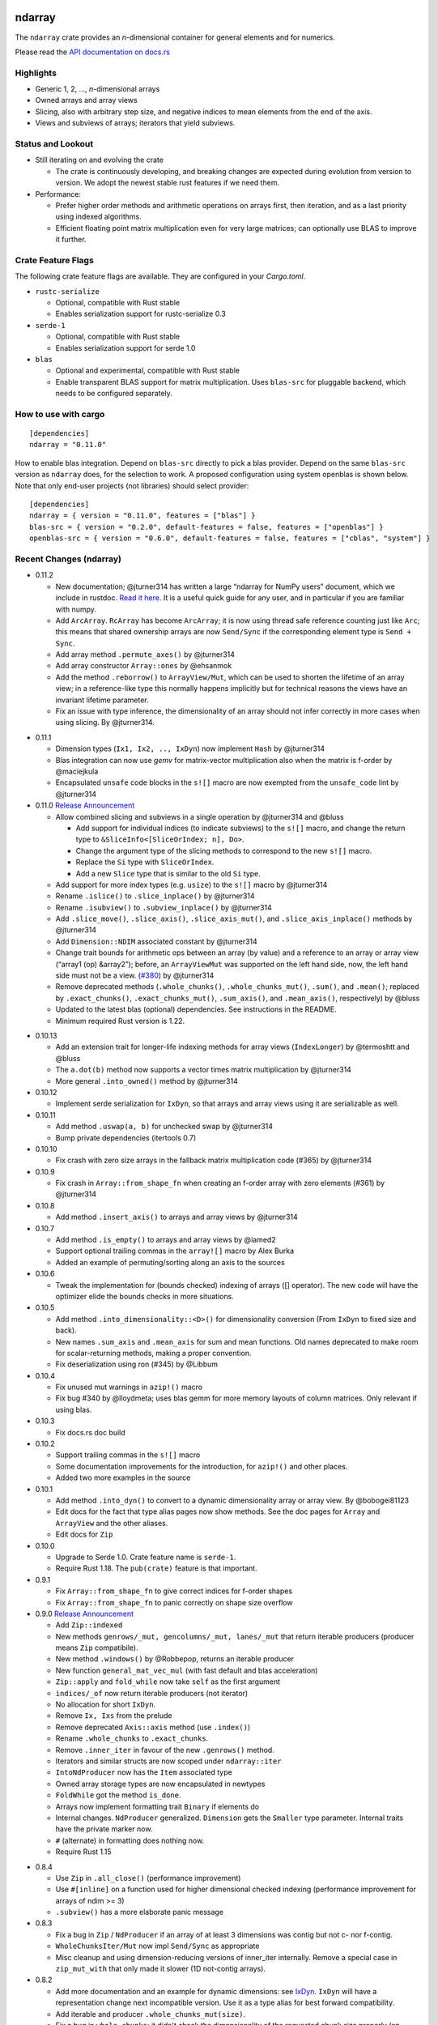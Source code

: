 ndarray
=========

The ``ndarray`` crate provides an *n*-dimensional container for general elements
and for numerics.

Please read the `API documentation on docs.rs`__

__ https://docs.rs/ndarray/

|build_status|_ |crates|_

.. |build_status| image:: https://api.travis-ci.org/bluss/ndarray.svg?branch=master
.. _build_status: https://travis-ci.org/bluss/ndarray

.. |crates| image:: http://meritbadge.herokuapp.com/ndarray
.. _crates: https://crates.io/crates/ndarray

Highlights
----------

- Generic 1, 2, ..., *n*-dimensional arrays
- Owned arrays and array views
- Slicing, also with arbitrary step size, and negative indices to mean
  elements from the end of the axis.
- Views and subviews of arrays; iterators that yield subviews.

Status and Lookout
------------------

- Still iterating on and evolving the crate

  + The crate is continuously developing, and breaking changes are expected
    during evolution from version to version. We adopt the newest stable
    rust features if we need them.

- Performance:

  + Prefer higher order methods and arithmetic operations on arrays first,
    then iteration, and as a last priority using indexed algorithms.
  + Efficient floating point matrix multiplication even for very large
    matrices; can optionally use BLAS to improve it further.

Crate Feature Flags
-------------------

The following crate feature flags are available. They are configured in
your `Cargo.toml`.

- ``rustc-serialize``

  - Optional, compatible with Rust stable
  - Enables serialization support for rustc-serialize 0.3

- ``serde-1``

  - Optional, compatible with Rust stable
  - Enables serialization support for serde 1.0

- ``blas``

  - Optional and experimental, compatible with Rust stable
  - Enable transparent BLAS support for matrix multiplication.
    Uses ``blas-src`` for pluggable backend, which needs to be configured
    separately.

How to use with cargo
---------------------

::

    [dependencies]
    ndarray = "0.11.0"

How to enable blas integration. Depend on ``blas-src`` directly to pick a blas
provider. Depend on the same ``blas-src`` version as ``ndarray`` does, for the
selection to work.  A proposed configuration using system openblas is shown
below. Note that only end-user projects (not libraries) should select
provider::


    [dependencies]
    ndarray = { version = "0.11.0", features = ["blas"] }
    blas-src = { version = "0.2.0", default-features = false, features = ["openblas"] }
    openblas-src = { version = "0.6.0", default-features = false, features = ["cblas", "system"] }


Recent Changes (ndarray)
------------------------

- 0.11.2

  - New documentation; @jturner314 has written a large “ndarray for NumPy users”
    document, which we include in rustdoc. `Read it here`__. It is
    a useful quick guide for any user, and in particular if you are familiar
    with numpy.
  - Add ``ArcArray``. ``RcArray`` has become ``ArcArray``; it is now using thread
    safe reference counting just like ``Arc``; this means that shared ownership
    arrays are now ``Send/Sync`` if the corresponding element type is ``Send
    + Sync``.
  - Add array method ``.permute_axes()`` by @jturner314
  - Add array constructor ``Array::ones`` by @ehsanmok
  - Add the method ``.reborrow()`` to ``ArrayView/Mut``, which can be used
    to shorten the lifetime of an array view; in a reference-like type this
    normally happens implicitly but for technical reasons the views have
    an invariant lifetime parameter.
  - Fix an issue with type inference, the dimensionality of an array
    should not infer correctly in more cases when using slicing. By @jturner314.

__ https://docs.rs/ndarray/0.11/ndarray/doc/ndarray_for_numpy_users/

- 0.11.1

  - Dimension types (``Ix1, Ix2, .., IxDyn``) now implement ``Hash`` by
    @jturner314
  - Blas integration can now use *gemv* for matrix-vector multiplication also
    when the matrix is f-order by @maciejkula
  - Encapsulated ``unsafe`` code blocks in the ``s![]`` macro are now exempted
    from the ``unsafe_code`` lint by @jturner314

- 0.11.0 `Release Announcement`__

  - Allow combined slicing and subviews in a single operation by @jturner314 and
    @bluss

    * Add support for individual indices (to indicate subviews) to the ``s![]``
      macro, and change the return type to
      ``&SliceInfo<[SliceOrIndex; n], Do>``.
    * Change the argument type of the slicing methods to correspond to the new
      ``s![]`` macro.
    * Replace the ``Si`` type with ``SliceOrIndex``.
    * Add a new ``Slice`` type that is similar to the old ``Si`` type.

  - Add support for more index types (e.g. ``usize``) to the ``s![]`` macro by
    @jturner314
  - Rename ``.islice()`` to ``.slice_inplace()`` by @jturner314
  - Rename ``.isubview()`` to ``.subview_inplace()`` by @jturner314
  - Add ``.slice_move()``, ``.slice_axis()``, ``.slice_axis_mut()``, and
    ``.slice_axis_inplace()`` methods by @jturner314
  - Add ``Dimension::NDIM`` associated constant by @jturner314
  - Change trait bounds for arithmetic ops between an array (by value) and
    a reference to an array or array view (“array1 (op) &array2”); before,
    an ``ArrayViewMut`` was supported on the left hand side, now, the left
    hand side must not be a view. (`#380`_) by @jturner314
  - Remove deprecated methods (``.whole_chunks()``, ``.whole_chunks_mut()``,
    ``.sum()``, and ``.mean()``; replaced by ``.exact_chunks()``,
    ``.exact_chunks_mut()``, ``.sum_axis()``, and ``.mean_axis()``,
    respectively) by @bluss
  - Updated to the latest blas (optional) dependencies. See instructions in the
    README.
  - Minimum required Rust version is 1.22.

__ https://jim.turner.link/pages/ndarray-0.11/
.. _`#380`: https://github.com/bluss/rust-ndarray/pull/380

- 0.10.13

  - Add an extension trait for longer-life indexing methods for array views
    (``IndexLonger``) by @termoshtt and @bluss
  - The ``a.dot(b)`` method now supports a vector times matrix multiplication
    by @jturner314
  - More general ``.into_owned()`` method by @jturner314

- 0.10.12

  - Implement serde serialization for ``IxDyn``, so that arrays and array views
    using it are serializable as well.

- 0.10.11

  - Add method ``.uswap(a, b)`` for unchecked swap by @jturner314
  - Bump private dependencies (itertools 0.7)

- 0.10.10

  - Fix crash with zero size arrays in the fallback matrix multiplication code
    (#365) by @jturner314

- 0.10.9

  - Fix crash in ``Array::from_shape_fn`` when creating an f-order array
    with zero elements (#361) by @jturner314

- 0.10.8

  - Add method ``.insert_axis()`` to arrays and array views by @jturner314

- 0.10.7

  - Add method ``.is_empty()`` to arrays and array views by @iamed2
  - Support optional trailing commas in the ``array![]`` macro by Alex Burka
  - Added an example of permuting/sorting along an axis to the sources

- 0.10.6

  - Tweak the implementation for (bounds checked) indexing of arrays
    ([] operator). The new code will have the optimizer elide the bounds checks
    in more situations.

- 0.10.5

  - Add method ``.into_dimensionality::<D>()`` for dimensionality conversion
    (From ``IxDyn`` to fixed size and back).
  - New names ``.sum_axis`` and ``.mean_axis`` for sum and mean functions.
    Old names deprecated to make room for scalar-returning methods, making
    a proper convention.
  - Fix deserialization using ron (#345) by @Libbum

- 0.10.4

  - Fix unused mut warnings in ``azip!()`` macro
  - Fix bug #340 by @lloydmeta; uses blas gemm for more memory layouts
    of column matrices. Only relevant if using blas.

- 0.10.3

  - Fix docs.rs doc build

- 0.10.2

  - Support trailing commas in the ``s![]`` macro
  - Some documentation improvements for the introduction, for ``azip!()`` and
    other places.
  - Added two more examples in the source

- 0.10.1

  - Add method ``.into_dyn()`` to convert to a dynamic dimensionality array
    or array view. By @bobogei81123
  - Edit docs for the fact that type alias pages now show methods.
    See the doc pages for ``Array`` and ``ArrayView`` and the other aliases.
  - Edit docs for ``Zip``

- 0.10.0

  - Upgrade to Serde 1.0. Crate feature name is ``serde-1``.
  - Require Rust 1.18. The ``pub(crate)`` feature is that important.


- 0.9.1

  - Fix ``Array::from_shape_fn`` to give correct indices for f-order shapes
  - Fix ``Array::from_shape_fn`` to panic correctly on shape size overflow

- 0.9.0 `Release Announcement`__

  - Add ``Zip::indexed``
  - New methods ``genrows/_mut, gencolumns/_mut, lanes/_mut`` that
    return iterable producers (producer means ``Zip`` compatibile).
  - New method ``.windows()`` by @Robbepop, returns an iterable producer
  - New function ``general_mat_vec_mul`` (with fast default and blas acceleration)
  - ``Zip::apply`` and ``fold_while`` now take ``self`` as the first argument
  - ``indices/_of`` now return iterable producers (not iterator)
  - No allocation for short ``IxDyn``.
  - Remove ``Ix, Ixs`` from the prelude
  - Remove deprecated ``Axis::axis`` method (use ``.index()``)
  - Rename ``.whole_chunks`` to ``.exact_chunks``.
  - Remove ``.inner_iter`` in favour of the new ``.genrows()`` method.
  - Iterators and similar structs are now scoped under ``ndarray::iter``
  - ``IntoNdProducer`` now has the ``Item`` associated type
  - Owned array storage types are now encapsulated in newtypes
  - ``FoldWhile`` got the method ``is_done``.
  - Arrays now implement formatting trait ``Binary`` if elements do
  - Internal changes. ``NdProducer`` generalized. ``Dimension`` gets
    the ``Smaller`` type parameter. Internal traits have the private marker now.
  - ``#`` (alternate) in formatting does nothing now.
  - Require Rust 1.15

__ https://bluss.github.io//rust/2017/04/09/ndarray-0.9/

- 0.8.4

  - Use ``Zip`` in ``.all_close()`` (performance improvement)
  - Use ``#[inline]`` on a function used for higher dimensional checked
    indexing (performance improvement for arrays of ndim >= 3)
  - ``.subview()`` has a more elaborate panic message

- 0.8.3

  - Fix a bug in ``Zip`` / ``NdProducer`` if an array of at least 3 dimensions
    was contig but not c- nor f-contig.
  - ``WholeChunksIter/Mut`` now impl ``Send/Sync`` as appropriate
  - Misc cleanup and using dimension-reducing versions of inner_iter
    internally. Remove a special case in ``zip_mut_with`` that only made it
    slower (1D not-contig arrays).

- 0.8.2

  - Add more documentation and an example for dynamic dimensions: see
    `IxDyn`__. ``IxDyn`` will have a representation change next incompatible
    version. Use it as a type alias for best forward compatibility.
  - Add iterable and producer ``.whole_chunks_mut(size)``.
  - Fix a bug in ``whole_chunks``: it didn't check the dimensionality of the
    requested chunk size properly (an ``IxDyn``-only bug).
  - Improve performance of ``zip_mut_with`` (and thus all binary operators) for
    block slices of row major arrays.
  - ``AxisChunksIter`` creation sped up and it implements ``Clone``.
  - Dimension mismatch in ``Zip`` has a better panic message.

  __ https://bluss.github.io/rust-ndarray/master/ndarray/type.IxDyn.html

- 0.8.1

  - Add ``Zip`` and macro ``azip!()`` which implement lock step function
    application across elements from one up to six arrays (or in general
    producers)

    + Apart from array views, axis iterators and the whole chunks iterable are
      also producers

  - Add constructor ``Array::uninitialized``
  - Add iterable and producer ``.whole_chunks(size)``
  - Implement a prettier ``Debug`` for ``Si``.
  - Fix ``Array::default`` so that it panics as documented if the size of the
    array would wrap around integer type limits.
  - Output more verbose panics for errors when slicing arrays (only in debug
    mode).

- 0.8.0

  - Update serde dependency to 0.9
  - Remove deprecated type alias ``OwnedArray`` (use ``Array``)
  - Remove deprecated ``.assign_scalar()`` (use ``fill``)

- 0.7.3

  - Add macro `array![]` for creating one-, two-, or three-dimensional arrays
    (with ownership semantics like `vec![]`)
  - `Array` now implements `Clone::clone_from()` specifically, so that its
    allocation is (possibly) reused.
  - Add `.to_vec()` for one-dimensional arrays
  - Add `RcArray::into_owned(self) -> Array`.
  - Add crate categories

- 0.7.2

  - Add array methods ``.remove_axis()``, ``.merge_axes()`` and ``.invert_axis()``
  - Rename ``Axis``’ accessor ``axis`` to ``index``, old name is deprecated.

- 0.7.1

  - Fix two bugs in ``Array::clone()``; it did not support zero-size elements
    like ``()``, and for some negatively strided arrays it did not update the
    first element offset correctly.
  - Add ``.axes()`` which is an iterator over the axes of an array, yielding
    its index, length and stride.
  - Add method ``.max_stride_axis()``.

- 0.6.10

  - Fix two bugs in ``Array::clone()``; it did not support zero-size elements
    like ``()``, and for some negatively strided arrays it did not update the
    first element offset correctly.

- 0.7.0

  - Big overhaul of dimensions: Add type ``Dim`` with aliases
    ``Ix1, Ix2, Ix3, ...`` etc for specific dimensionalities.
    Instead of ``Ix`` for dimension use ``Ix1``, instead of ``(Ix, Ix)`` use
    ``Ix2``, and so on.
  - The dimension type ``Dim`` supports indexing and arithmetic. See
    ``Dimension`` trait for new methods and inherited traits.
  - Constructors and methods that take tuples for array sizes, like ``Array::zeros,``
    ``Array::from_shape_vec``, ``.into_shape()`` and so on will continue to work
    with tuples.
  - The array method ``.raw_dim()`` returns the shape description
    ``D`` as it is. ``.dim()`` continues to return the dimension as a tuple.
  - Renamed iterators for consistency (each iterator is named for the
    method that creates it, for example ``.iter()`` returns ``Iter``).
  - The index iterator is now created with free functions ``indices`` or
    ``indices_of``.
  - Expanded the ``ndarray::prelude`` module with the dimensionality-specific
    type aliases, and some other items
  - ``LinalgScalar`` and related features no longer need to use ``Any`` for
    static type dispatch.
  - Serialization with ``serde`` now supports binary encoders like bincode
    and others.
  - ``.assign_scalar()`` was deprecated and replaced by ``.fill()``, which
    takes an element by value.
  - Require Rust 1.13

- 0.6.9

  - Implement ``ExactSizeIterator`` for the indexed iterators

- 0.6.8

  - Fix a bug in a partially consumed elements iterator's ``.fold()``.
    (**Note** that users are recommended to not use the elements iterator,
    but the higher level functions which are the maps, folds and other methods
    of the array types themselves.)

- 0.6.7

  - Improve performance of a lot of basic operations for arrays where
    the innermost dimension is not contiguous (``.fold(), .map(),
    .to_owned()``, arithmetic operations with scalars).
  - Require Rust 1.11

- 0.6.6

  - Add dimensionality specific type aliases: ``Array0, Array1, Array2, ...``
    and so on (there are many), also ``Ix0, Ix1, Ix2, ...``.
  - Add constructor ``Array::from_shape_fn(D, |D| -> A)``.
  - Improve performance of ``Array::default``, and ``.fold()`` for noncontiguous
    array iterators.

- 0.6.5

  - Add method ``.into_raw_vec()`` to turn an ``Array`` into the its
    underlying element storage vector, in whatever element order it is using.

- 0.6.4

  - Add method ``.map_axis()`` which is used to flatten an array along
    one axis by mapping it to a scalar.

- 0.6.3

  - Work around compilation issues in nightly (issue #217)
  - Add ``Default`` implementations for owned arrays

- 0.6.2

  - Add serialization support for serde 0.8, under the crate feature name ``serde``

- 0.6.1

  - Add ``unsafe`` array view constructors ``ArrayView::from_shape_ptr``
    for read-only and read-write array views. These make it easier to
    create views from raw pointers.

- 0.6.0

  - Rename ``OwnedArray`` to ``Array``. The old name is deprecated.
  - Remove deprecated constructor methods. Use zeros, from_elem, from_shape_vec
    or from_shape_vec_unchecked instead.
  - Remove deprecated in place arithmetic methods like iadd et.c. Use += et.c.
    instead.
  - Remove deprecated method mat_mul, use dot instead.
  - Require Rust 1.9

- 0.5.2

  - Use num-traits, num-complex instead of num.

- 0.5.1

  - Fix theoretical well-formedness issue with Data trait

- 0.5.0

  - Require Rust 1.8 and enable +=, -=, and the other assign operators.
    All ``iadd, iadd_scalar`` and similar methods are now deprecated.
  - ndarray now has a prelude: ``use ndarray::prelude::*;``.
  - Constructors from_elem, zeros, from_shape_vec now all support passing a custom
    memory layout. A lot of specific constructors were deprecated.
  - Add method ``.select(Axis, &[Ix]) -> OwnedArray``, to create an array
    from a non-contiguous pick of subviews along an axis.
  - Rename ``.mat_mul()`` to just ``.dot()`` and add a function ``general_mat_mul``
    for matrix multiplication with scaling into an existing array.
  - **Change .fold() to use arbitrary order.**
  - See below for more details

- 0.5.0-alpha.2

  - Fix a namespace bug in the stack![] macro.
  - Add method .select() that can pick an arbitrary set of rows (for example)
    into a new array.

- 0.4.9

  - Fix a namespace bug in the stack![] macro.
  - Add deprecation messages to .iadd() and similar methods (use += instead).

- 0.5.0-alpha.1

  - Add .swap(i, j) for swapping two elements
  - Add a prelude module ``use ndarray::prelude::*;``
  - Add ndarray::linalg::general_mat_mul which computes *C ← α A B + β C*,
    i.e matrix multiplication into an existing array, with optional scaling.
  - Add .fold_axis(Axis, folder)
  - Implement .into_shape() for f-order arrays

- 0.5.0-alpha.0

  - Requires Rust 1.8. Compound assignment operators are now enabled by default.
  - Rename ``.mat_mul()`` to ``.dot()``. The same method name now handles
    dot product and matrix multiplication.
  - Remove deprecated items: raw_data, raw_data_mut, allclose, zeros, Array.
    Docs for 0.4. lists the replacements.
  - Remove deprecated crate features: rblas, assign_ops
  - A few consuming arithmetic ops with ArrayViewMut were removed (this
    was missed in the last version).
  - **Change .fold() to use arbitrary order.** Its specification and
    implementation has changed, to pick the most appropriate element traversal
    order depending on memory layout.

- 0.4.8

  - Fix an error in ``.dot()`` when using BLAS and arrays with negative stride.

- 0.4.7

  - Add dependency matrixmultiply to handle matrix multiplication
    for floating point elements. It supports matrices of general stride
    and is a great improvement for performance. See PR #175.

- 0.4.6

  - Fix bug with crate feature blas; it would not compute matrix
    multiplication correctly for arrays with negative or zero stride.
  - Update blas-sys version (optional dependency).

- 0.4.5

  - Add ``.all_close()`` which replaces the now deprecated ``.allclose()``.
    The new method has a stricter protocol: it panics if the array
    shapes are not compatible. We don't want errors to pass silently.
  - Add a new illustration to the doc for ``.axis_iter()``.
  - Rename ``OuterIter, OuterIterMut`` to ``AxisIter, AxisIterMut``.
    The old name is now deprecated.

- 0.4.4

  - Add mapping methods ``.mapv(), .mapv_into(), .map_inplace(),``
    ``.mapv_inplace(), .visit()``. The ``mapv`` versions
    have the transformation function receive the element by value (hence *v*).
  - Add method ``.scaled_add()`` (a.k.a axpy) and constructor ``from_vec_dim_f``.
  - Add 2d array methods ``.rows(), .cols()``.
  - Deprecate method ``.fold()`` because it dictates a specific visit order.

- 0.4.3

  - Add array method ``.t()`` as a shorthand to create a transposed view.
  - Fix ``mat_mul`` so that it accepts arguments of different array kind
  - Fix a bug in ``mat_mul`` when using BLAS and multiplying with a column
    matrix (#154)

- 0.4.2

  - Add new BLAS integration used by matrix multiplication
    (selected with crate feature ``blas``). Uses pluggable backend.
  - Deprecate module ``ndarray::blas`` and crate feature ``rblas``. This module
    was moved to the crate ``ndarray-rblas``.
  - Add array methods ``as_slice_memory_order, as_slice_memory_order_mut, as_ptr,
    as_mut_ptr``.
  - Deprecate ``raw_data, raw_data_mut``.
  - Add ``Send + Sync`` to ``NdFloat``.
  - Arrays now show shape & stride in their debug formatter.
  - Fix a bug where ``from_vec_dim_stride`` did not accept arrays with unitary axes.
  - Performance improvements for contiguous arrays in non-c order when using
    methods ``to_owned, map, scalar_sum, assign_scalar``,
    and arithmetic operations between array and scalar.
  - Some methods now return arrays in the same memory order of the input
    if the input is contiguous: ``to_owned, map, mat_mul`` (matrix multiplication
    only if both inputs are the same memory order), and arithmetic operations
    that allocate a new result.
  - Slight performance improvements in ``dot, mat_mul`` due to more efficient
    glue code for calling BLAS.
  - Performance improvements in ``.assign_scalar``.

- 0.4.1

  - Mark iterators ``Send + Sync`` when possible.

- **0.4.0** `Release Announcement`__

  - New array splitting via ``.split_at(Axis, Ix)`` and ``.axis_chunks_iter()``
  - Added traits ``NdFloat``, ``AsArray`` and ``From for ArrayView`` which
    improve generic programming.
  - Array constructors panic when attempting to create an array whose element
    count overflows ``usize``. (Would be a debug assertion for overflow before.)
  - Performance improvements for ``.map()``.
  - Added ``stack`` and macro ``stack![axis, arrays..]`` to concatenate arrays.
  - Added constructor ``OwnedArray::range(start, end, step)``.
  - The type alias ``Array`` was renamed to ``RcArray`` (and the old name deprecated).
  - Binary operators are not defined when consuming a mutable array view as
    the left hand side argument anymore.
  - Remove methods and items deprecated since 0.3 or earlier; deprecated methods
    have notes about replacements in 0.3 docs.
  - See below for full changelog through alphas.

__ http://bluss.github.io/rust/2016/03/06/ndarray-0.4/

- 0.4.0-alpha.8

  - In debug mode, indexing an array out of bounds now has a detailed
    message about index and shape. (In release mode it does not.)
  - Enable assign_ops feature automatically when it is supported (Rust 1.8 beta
    or later).
  - Add trait ``NdFloat`` which makes it easy to be generic over ``f32, f64``.
  - Add ``From`` implementations that convert slices or references to arrays
    into array views. This replaces ``from_slice`` from a previous alpha.
  - Add ``AsArray`` trait, which is simply based on those ``From`` implementations.
  - Improve ``.map()`` so that it can autovectorize.
  - Use ``Axis`` argument in ``RemoveAxis`` too.
  - Require ``DataOwned`` in the raw data methods.
  - Merged error types into a single ``ShapeError``, which uses no allocated data.

- 0.4.0-alpha.7

  - Fix too strict lifetime bound in arithmetic operations like ``&a @ &b``.
  - Rename trait Scalar to ScalarOperand (and improve its docs).
  - Implement <<= and >>= for arrays.

- 0.4.0-alpha.6

  - All axis arguments must now be wrapped in newtype ``Axis``.
  - Add method ``.split_at(Axis, Ix)`` to read-only and read-write array views.
  - Add constructors ``ArrayView{,Mut}::from_slice`` and array view methods
    are now visible in the docs.

- 0.4.0-alpha.5

  - Use new trait ``LinalgScalar`` for operations where we want type-based specialization.
    This shrinks the set of types that allow dot product, matrix multiply, mean.
  - Use BLAS acceleration transparently in ``.dot()`` (this is the first step).
  - Only OwnedArray and RcArray and not ArrayViewMut can now be used as consumed
    left hand operand for arithmetic operators. `See arithmetic operations docs!`__
  - Remove deprecated module ``linalg`` (it was already mostly empty)
  - Deprecate free function ``zeros`` in favour of static method ``zeros``.

__ https://bluss.github.io/rust-ndarray/master/ndarray/struct.ArrayBase.html#arithmetic-operations

- 0.4.0-alpha.4

  - Rename ``Array`` to ``RcArray``. Old name is deprecated.
  - Add methods ``OuterIter::split_at``, ``OuterIterMut::split_at``
  - Change ``arr0, arr1, arr2, arr3`` to return ``OwnedArray``.
    Add ``rcarr1, rcarr2, rcarr3`` that return ``RcArray``.

- 0.4.0-alpha.3

  - Improve arithmetic operations where the RHS is a broadcast 0-dimensional
    array.
  - Add read-only and read-write array views to the ``rblas`` integration.
    Added methods ``AsBlas::{blas_view_checked, blas_view_mut_checked, bv, bvm}``.
  - Use hash_slice in ``Hash`` impl for arrays.

- 0.4.0-alpha.2

  - Add ``ArrayBase::reversed_axes`` which transposes an array.

- 0.4.0-alpha.1

  - Add checked and unchecked constructor methods for creating arrays
    from a vector and explicit dimension and stride, or with
    fortran (column major) memory order (marked ``f``):
    
    + ``ArrayBase::from_vec_dim``, ``from_vec_dim_stride``,
      ``from_vec_dim_stride_unchecked``,
    + ``from_vec_dim_unchecked_f``, ``from_elem_f``, ``zeros_f``
    + View constructors ``ArrayView::from_slice_dim_stride``,
      ``ArrayViewMut::from_slice_dim_stride``.
    + Rename old ``ArrayBase::from_vec_dim`` to ``from_vec_dim_unchecked``.

  - Check better for wraparound when computing the number of elements in a shape;
    this adds error cases that **panic** in ``from_elem``, ``zeros`` etc,
    however *the new check will only ever panic in cases that would
    trigger debug assertions for overflow in the previous versions*!.
  - Add an array chunks iterator ``.axis_chunks_iter()`` and mutable version;
    it allows traversing the array in for example chunks of *n* rows at a time.
  - Remove methods and items deprecated since 0.3 or earlier; deprecated methods
    have notes about replacements in 0.3 docs.

- 0.3.1

  - Add ``.row_mut()``, ``.column_mut()``
  - Add ``.axis_iter()``, ``.axis_iter_mut()``

- **0.3.0**

  - Second round of API & consistency update is done
  - 0.3.0 highlight: **Index type** ``Ix`` **changed to** ``usize``.
  - 0.3.0 highlight: Operator overloading for scalar and array arithmetic.
  - 0.3.0 highlight: Indexing with ``a[[i, j, k]]`` syntax.
  - Add ``ArrayBase::eye(n)``
  - See below for more info

- 0.3.0-alpha.4

  - Shrink array view structs by removing their redundant slice field (see #45).
    Changed the definition of the view ``type`` aliases.
  - ``.mat_mul()`` and ``.mat_mul_col()`` now return ``OwnedArray``.
    Use ``.into_shared()`` if you need an ``Array``.
  - impl ExactSizeIterator where possible for iterators.
  - impl DoubleEndedIterator for ``.outer_iter()`` (and _mut).

- 0.3.0-alpha.3

  - ``.subview()`` changed to return an array view, also added ``into_subview()``.
  - Add ``.outer_iter()`` and ``.outer_iter_mut()`` for iteration along the
    greatest axis of the array. Views also implement ``into_outer_iter()`` for
    “lifetime preserving” iterators.

- 0.3.0-alpha.2

  - Improve the strided last dimension case in ``zip_mut_with`` slightly
    (affects all binary operations).
  - Add ``.row(i), .column(i)`` for 2D arrays.
  - Deprecate ``.row_iter(), .col_iter()``.
  - Add method ``.dot()`` for computing the dot product between two 1D arrays.


- 0.3.0-alpha.1

  - **Index type** ``Ix`` **changed to** ``usize`` (#9). Gives better iterator codegen
    and 64-bit size arrays.
  - Support scalar operands with arithmetic operators.
  - Change ``.slice()`` and ``.diag()`` to return array views, add ``.into_diag()``.
  - Add ability to use fixed size arrays for array indexing, enabling syntax
    like ``a[[i, j]]`` for indexing.
  - Add ``.ndim()``

- **0.2.0**

  - First chapter of API and performance evolution is done \\o/
  - 0.2.0 highlight: Vectorized (efficient) arithmetic operations
  - 0.2.0 highlight: Easier slicing using `s![]`
  - 0.2.0 highlight: Nicer API using views
  - 0.2.0 highlight: Bridging to BLAS functions.
  - See below for more info

- 0.2.0-alpha.9

  - Support strided matrices in ``rblas`` bridge, and fix a bug with
    non square matrices.
  - Deprecated all of module ``linalg``.

- 0.2.0-alpha.8

  - **Note:** PACKAGE NAME CHANGED TO ``ndarray``. Having package != crate ran
    into many quirks of various tools. Changing the package name is easier for
    everyone involved!
  - Optimized ``scalar_sum()`` so that it will vectorize for the floating point
    element case too.

- 0.2.0-alpha.7

  - Optimized arithmetic operations!

    - For c-contiguous arrays or arrays with c-contiguous lowest dimension
      they optimize very well, and can vectorize!

  - Add ``.inner_iter()``, ``.inner_iter_mut()``
  - Add ``.fold()``, ``.zip_mut_with()``
  - Add ``.scalar_sum()``
  - Add example ``examples/life.rs``

- 0.2.0-alpha.6

  - Add ``#[deprecated]`` attributes (enabled with new enough nightly)
  - Add ``ArrayBase::linspace``, deprecate constructor ``range``.

- 0.2.0-alpha.5

  - Add ``s![...]``, a slice argument macro.
  - Add ``aview_mut1()``, ``zeros()``
  - Add ``.diag_mut()`` and deprecate ``.diag_iter_mut()``, ``.sub_iter_mut()``
  - Add ``.uget()``, ``.uget_mut()`` for unchecked indexing and deprecate the
    old names.
  - Improve ``ArrayBase::from_elem``
  - Removed ``SliceRange``, replaced by ``From`` impls for ``Si``.

- 0.2.0-alpha.4

  - Slicing methods like ``.slice()`` now take a fixed size array of ``Si``
    as the slice description. This allows more type checking to verify that the
    number of axes is correct.
  - Add experimental ``rblas`` integration.
  - Add ``into_shape()`` which allows reshaping any array or view kind.

- 0.2.0-alpha.3

  - Add and edit a lot of documentation

- 0.2.0-alpha.2

  - Improve performance for iterators when the array data is in the default
    memory layout. The iterator then wraps the default slice iterator and
    loops will autovectorize.
  - Remove method ``.indexed()`` on iterators. Changed ``Indexed`` and added
    ``ÌndexedMut``.
  - Added ``.as_slice(), .as_mut_slice()``
  - Support rustc-serialize


- 0.2.0-alpha

  - Alpha release!
  - Introduce ``ArrayBase``, ``OwnedArray``, ``ArrayView``, ``ArrayViewMut``
  - All arithmetic operations should accept any array type
  - ``Array`` continues to refer to the default reference counted copy on write
    array
  - Add ``.view()``, ``.view_mut()``, ``.to_owned()``, ``.into_shared()``
  - Add ``.slice_mut()``, ``.subview_mut()``
  - Some operations now return ``OwnedArray``:

    - ``.map()``
    - ``.sum()``
    - ``.mean()``

  - Add ``get``, ``get_mut`` to replace the now deprecated ``at``, ``at_mut``.
  - Fix bug in assign_scalar

- 0.1.1

  - Add Array::default
  - Fix bug in raw_data_mut

- 0.1.0

  - First release on crates.io
  - Starting point for evolution to come

License
=======

Dual-licensed to be compatible with the Rust project.

Licensed under the Apache License, Version 2.0
http://www.apache.org/licenses/LICENSE-2.0 or the MIT license
http://opensource.org/licenses/MIT, at your
option. This file may not be copied, modified, or distributed
except according to those terms.


